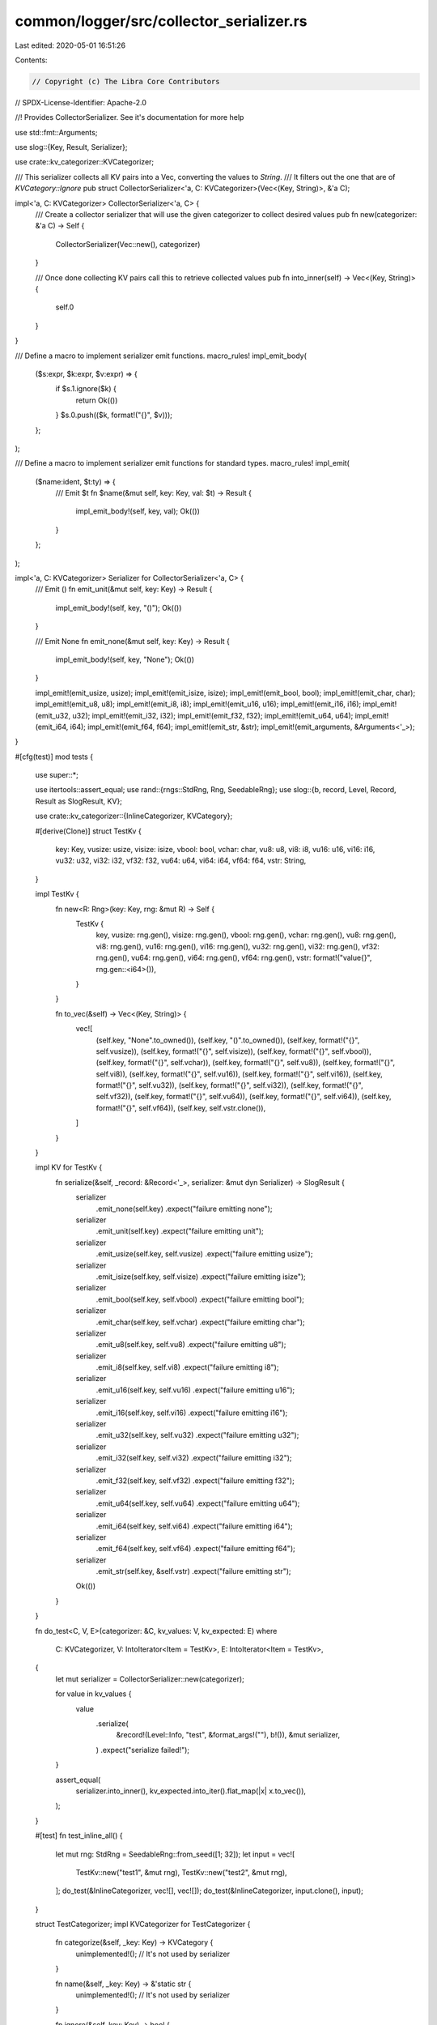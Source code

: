common/logger/src/collector_serializer.rs
=========================================

Last edited: 2020-05-01 16:51:26

Contents:

.. code-block:: rs

    // Copyright (c) The Libra Core Contributors
// SPDX-License-Identifier: Apache-2.0

//! Provides CollectorSerializer. See it's documentation for more help

use std::fmt::Arguments;

use slog::{Key, Result, Serializer};

use crate::kv_categorizer::KVCategorizer;

/// This serializer collects all KV pairs into a Vec, converting the values to `String`.
/// It filters out the one that are of `KVCategory::Ignore`
pub struct CollectorSerializer<'a, C: KVCategorizer>(Vec<(Key, String)>, &'a C);

impl<'a, C: KVCategorizer> CollectorSerializer<'a, C> {
    /// Create a collector serializer that will use the given categorizer to collect desired values
    pub fn new(categorizer: &'a C) -> Self {
        CollectorSerializer(Vec::new(), categorizer)
    }

    /// Once done collecting KV pairs call this to retrieve collected values
    pub fn into_inner(self) -> Vec<(Key, String)> {
        self.0
    }
}

/// Define a macro to implement serializer emit functions.
macro_rules! impl_emit_body(
    ($s:expr, $k:expr, $v:expr) => {
        if $s.1.ignore($k) {
            return Ok(())
        }
        $s.0.push(($k, format!("{}", $v)));
    };
);

/// Define a macro to implement serializer emit functions for standard types.
macro_rules! impl_emit(
    ($name:ident, $t:ty) => {
        /// Emit $t
        fn $name(&mut self, key: Key, val: $t) -> Result {
            impl_emit_body!(self, key, val);
            Ok(())
        }
    };
);

impl<'a, C: KVCategorizer> Serializer for CollectorSerializer<'a, C> {
    /// Emit ()
    fn emit_unit(&mut self, key: Key) -> Result {
        impl_emit_body!(self, key, "()");
        Ok(())
    }

    /// Emit None
    fn emit_none(&mut self, key: Key) -> Result {
        impl_emit_body!(self, key, "None");
        Ok(())
    }

    impl_emit!(emit_usize, usize);
    impl_emit!(emit_isize, isize);
    impl_emit!(emit_bool, bool);
    impl_emit!(emit_char, char);
    impl_emit!(emit_u8, u8);
    impl_emit!(emit_i8, i8);
    impl_emit!(emit_u16, u16);
    impl_emit!(emit_i16, i16);
    impl_emit!(emit_u32, u32);
    impl_emit!(emit_i32, i32);
    impl_emit!(emit_f32, f32);
    impl_emit!(emit_u64, u64);
    impl_emit!(emit_i64, i64);
    impl_emit!(emit_f64, f64);
    impl_emit!(emit_str, &str);
    impl_emit!(emit_arguments, &Arguments<'_>);
}

#[cfg(test)]
mod tests {
    use super::*;

    use itertools::assert_equal;
    use rand::{rngs::StdRng, Rng, SeedableRng};
    use slog::{b, record, Level, Record, Result as SlogResult, KV};

    use crate::kv_categorizer::{InlineCategorizer, KVCategory};

    #[derive(Clone)]
    struct TestKv {
        key: Key,
        vusize: usize,
        visize: isize,
        vbool: bool,
        vchar: char,
        vu8: u8,
        vi8: i8,
        vu16: u16,
        vi16: i16,
        vu32: u32,
        vi32: i32,
        vf32: f32,
        vu64: u64,
        vi64: i64,
        vf64: f64,
        vstr: String,
    }

    impl TestKv {
        fn new<R: Rng>(key: Key, rng: &mut R) -> Self {
            TestKv {
                key,
                vusize: rng.gen(),
                visize: rng.gen(),
                vbool: rng.gen(),
                vchar: rng.gen(),
                vu8: rng.gen(),
                vi8: rng.gen(),
                vu16: rng.gen(),
                vi16: rng.gen(),
                vu32: rng.gen(),
                vi32: rng.gen(),
                vf32: rng.gen(),
                vu64: rng.gen(),
                vi64: rng.gen(),
                vf64: rng.gen(),
                vstr: format!("value{}", rng.gen::<i64>()),
            }
        }

        fn to_vec(&self) -> Vec<(Key, String)> {
            vec![
                (self.key, "None".to_owned()),
                (self.key, "()".to_owned()),
                (self.key, format!("{}", self.vusize)),
                (self.key, format!("{}", self.visize)),
                (self.key, format!("{}", self.vbool)),
                (self.key, format!("{}", self.vchar)),
                (self.key, format!("{}", self.vu8)),
                (self.key, format!("{}", self.vi8)),
                (self.key, format!("{}", self.vu16)),
                (self.key, format!("{}", self.vi16)),
                (self.key, format!("{}", self.vu32)),
                (self.key, format!("{}", self.vi32)),
                (self.key, format!("{}", self.vf32)),
                (self.key, format!("{}", self.vu64)),
                (self.key, format!("{}", self.vi64)),
                (self.key, format!("{}", self.vf64)),
                (self.key, self.vstr.clone()),
            ]
        }
    }

    impl KV for TestKv {
        fn serialize(&self, _record: &Record<'_>, serializer: &mut dyn Serializer) -> SlogResult {
            serializer
                .emit_none(self.key)
                .expect("failure emitting none");
            serializer
                .emit_unit(self.key)
                .expect("failure emitting unit");
            serializer
                .emit_usize(self.key, self.vusize)
                .expect("failure emitting usize");
            serializer
                .emit_isize(self.key, self.visize)
                .expect("failure emitting isize");
            serializer
                .emit_bool(self.key, self.vbool)
                .expect("failure emitting bool");
            serializer
                .emit_char(self.key, self.vchar)
                .expect("failure emitting char");
            serializer
                .emit_u8(self.key, self.vu8)
                .expect("failure emitting u8");
            serializer
                .emit_i8(self.key, self.vi8)
                .expect("failure emitting i8");
            serializer
                .emit_u16(self.key, self.vu16)
                .expect("failure emitting u16");
            serializer
                .emit_i16(self.key, self.vi16)
                .expect("failure emitting i16");
            serializer
                .emit_u32(self.key, self.vu32)
                .expect("failure emitting u32");
            serializer
                .emit_i32(self.key, self.vi32)
                .expect("failure emitting i32");
            serializer
                .emit_f32(self.key, self.vf32)
                .expect("failure emitting f32");
            serializer
                .emit_u64(self.key, self.vu64)
                .expect("failure emitting u64");
            serializer
                .emit_i64(self.key, self.vi64)
                .expect("failure emitting i64");
            serializer
                .emit_f64(self.key, self.vf64)
                .expect("failure emitting f64");
            serializer
                .emit_str(self.key, &self.vstr)
                .expect("failure emitting str");
            Ok(())
        }
    }

    fn do_test<C, V, E>(categorizer: &C, kv_values: V, kv_expected: E)
    where
        C: KVCategorizer,
        V: IntoIterator<Item = TestKv>,
        E: IntoIterator<Item = TestKv>,
    {
        let mut serializer = CollectorSerializer::new(categorizer);

        for value in kv_values {
            value
                .serialize(
                    &record!(Level::Info, "test", &format_args!(""), b!()),
                    &mut serializer,
                )
                .expect("serialize failed!");
        }

        assert_equal(
            serializer.into_inner(),
            kv_expected.into_iter().flat_map(|x| x.to_vec()),
        );
    }

    #[test]
    fn test_inline_all() {
        let mut rng: StdRng = SeedableRng::from_seed([1; 32]);
        let input = vec![
            TestKv::new("test1", &mut rng),
            TestKv::new("test2", &mut rng),
        ];
        do_test(&InlineCategorizer, vec![], vec![]);
        do_test(&InlineCategorizer, input.clone(), input);
    }

    struct TestCategorizer;
    impl KVCategorizer for TestCategorizer {
        fn categorize(&self, _key: Key) -> KVCategory {
            unimplemented!(); // It's not used by serializer
        }

        fn name(&self, _key: Key) -> &'static str {
            unimplemented!(); // It's not used by serializer
        }

        fn ignore(&self, key: Key) -> bool {
            key.starts_with("ignore")
        }
    }

    #[test]
    fn test_ignoring() {
        let mut rng: StdRng = SeedableRng::from_seed([2; 32]);
        let normal = vec![
            TestKv::new("test1", &mut rng),
            TestKv::new("test2", &mut rng),
        ];
        let ignore = vec![
            TestKv::new("ignore1", &mut rng),
            TestKv::new("ignore2", &mut rng),
        ];
        let n = || normal.iter().cloned();
        let i = || ignore.iter().cloned();
        let e = || vec![];

        do_test(&TestCategorizer, e(), e());
        do_test(&TestCategorizer, n(), n());
        do_test(&TestCategorizer, i(), e());
        do_test(&TestCategorizer, n().chain(i()), n());
        do_test(&TestCategorizer, i().chain(n()), n());
    }
}


